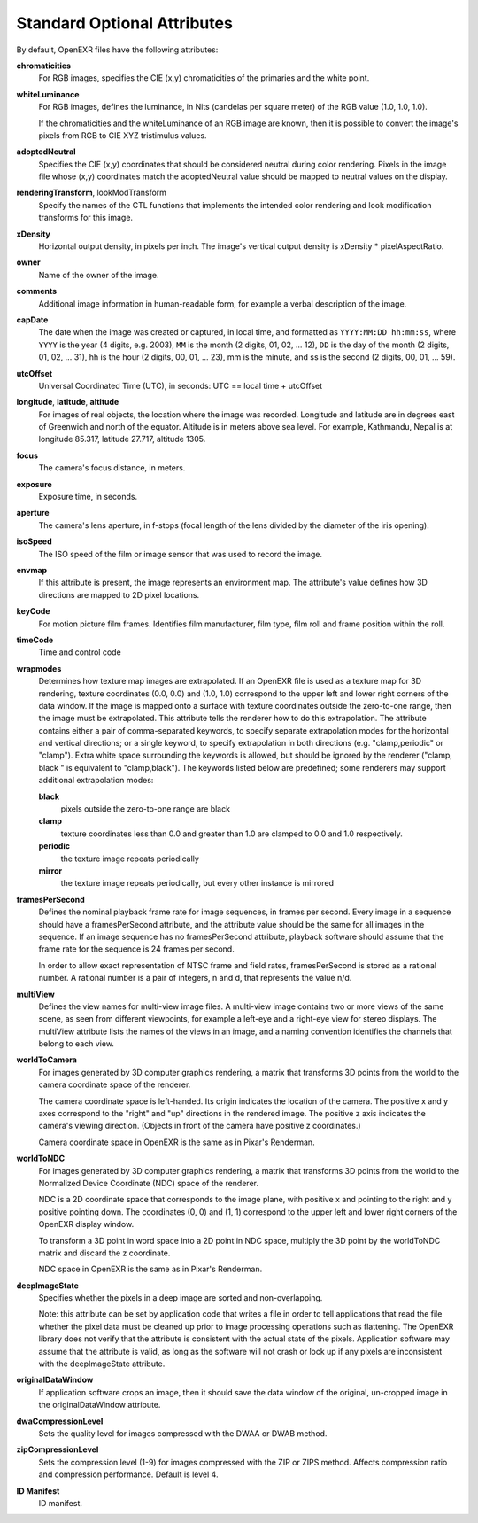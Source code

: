 Standard Optional Attributes
############################

By default, OpenEXR files have the following attributes:

**chromaticities**
  For RGB images, specifies the CIE (x,y) chromaticities of the
  primaries and the white point.

**whiteLuminance**
  For RGB images, defines the luminance, in Nits (candelas per square
  meter) of the RGB value (1.0, 1.0, 1.0).

  If the chromaticities and the whiteLuminance of an RGB image are
  known, then it is possible to convert the image's pixels from RGB to
  CIE XYZ tristimulus values.

**adoptedNeutral**
  Specifies the CIE (x,y) coordinates that should be considered
  neutral during color rendering.  Pixels in the image file whose
  (x,y) coordinates match the adoptedNeutral value should be mapped to
  neutral values on the display.


**renderingTransform**, lookModTransform
  Specify the names of the CTL functions that implements the intended
  color rendering and look modification transforms for this image.

**xDensity**
  Horizontal output density, in pixels per inch.  The image's vertical
  output density is xDensity * pixelAspectRatio.

**owner**
  Name of the owner of the image.

**comments**
  Additional image information in human-readable form, for example a
  verbal description of the image.

**capDate**
  The date when the image was created or captured, in local time, and
  formatted as ``YYYY:MM:DD hh:mm:ss``, where ``YYYY`` is the year (4
  digits, e.g. 2003), ``MM`` is the month (2 digits, 01, 02, ... 12),
  ``DD`` is the day of the month (2 digits, 01, 02, ... 31), hh is the
  hour (2 digits, 00, 01, ... 23), mm is the minute, and ss is the
  second (2 digits, 00, 01, ... 59).

**utcOffset**
  Universal Coordinated Time (UTC), in seconds: UTC == local time +
  utcOffset

**longitude**, **latitude**, **altitude**
  For images of real objects, the location where the image was
  recorded.  Longitude and latitude are in degrees east of Greenwich
  and north of the equator.  Altitude is in meters above sea level.
  For example, Kathmandu, Nepal is at longitude 85.317, latitude
  27.717, altitude 1305.

**focus**
  The camera's focus distance, in meters.

**exposure**
  Exposure time, in seconds.

**aperture**
  The camera's lens aperture, in f-stops (focal length of the lens
  divided by the diameter of the iris opening).

**isoSpeed**
  The ISO speed of the film or image sensor that was used to record
  the image.

**envmap**
  If this attribute is present, the image represents an environment
  map.  The attribute's value defines how 3D directions are mapped to
  2D pixel locations.  

**keyCode**
  For motion picture film frames.  Identifies film manufacturer, film
  type, film roll and frame position within the roll.

**timeCode**
  Time and control code

**wrapmodes**
  Determines how texture map images are extrapolated.  If an OpenEXR
  file is used as a texture map for 3D rendering, texture coordinates
  (0.0, 0.0) and (1.0, 1.0) correspond to the upper left and lower
  right corners of the data window.  If the image is mapped onto a
  surface with texture coordinates outside the zero-to-one range, then
  the image must be extrapolated.  This attribute tells the renderer
  how to do this extrapolation.  The attribute contains either a pair
  of comma-separated keywords, to specify separate extrapolation modes
  for the horizontal and vertical directions; or a single keyword, to
  specify extrapolation in both directions (e.g. "clamp,periodic" or
  "clamp").  Extra white space surrounding the keywords is allowed,
  but should be ignored by the renderer ("clamp, black " is equivalent
  to "clamp,black").  The keywords listed below are predefined; some
  renderers may support additional extrapolation modes:

  **black**
    pixels outside the zero-to-one range are black

  **clamp**
    texture coordinates less than 0.0 and greater than 1.0 are clamped
    to 0.0 and 1.0 respectively.

  **periodic**
    the texture image repeats periodically

  **mirror**
    the texture image repeats periodically, but every other instance
    is mirrored

**framesPerSecond**
  Defines the nominal playback frame rate for image sequences, in
  frames per second.  Every image in a sequence should have a
  framesPerSecond attribute, and the attribute value should be the
  same for all images in the sequence.  If an image sequence has no
  framesPerSecond attribute, playback software should assume that the
  frame rate for the sequence is 24 frames per second.

  In order to allow exact representation of NTSC frame and field
  rates, framesPerSecond is stored as a rational number.  A rational
  number is a pair of integers, n and d, that represents the value
  n/d.

**multiView**
  Defines the view names for multi-view image files.  A multi-view
  image contains two or more views of the same scene, as seen from
  different viewpoints, for example a left-eye and a right-eye view
  for stereo displays.  The multiView attribute lists the names of the
  views in an image, and a naming convention identifies the channels
  that belong to each view.

**worldToCamera**
  For images generated by 3D computer graphics rendering, a matrix
  that transforms 3D points from the world to the camera coordinate
  space of the renderer.

  The camera coordinate space is left-handed.  Its origin indicates
  the location of the camera.  The positive x and y axes correspond to
  the "right" and "up" directions in the rendered image.  The positive
  z axis indicates the camera's viewing direction.  (Objects in front
  of the camera have positive z coordinates.)

  Camera coordinate space in OpenEXR is the same as in Pixar's
  Renderman.

**worldToNDC**
  For images generated by 3D computer graphics rendering, a matrix
  that transforms 3D points from the world to the Normalized Device
  Coordinate (NDC) space of the renderer.

  NDC is a 2D coordinate space that corresponds to the image plane,
  with positive x and pointing to the right and y positive pointing
  down.  The coordinates (0, 0) and (1, 1) correspond to the upper
  left and lower right corners of the OpenEXR display window.

  To transform a 3D point in word space into a 2D point in NDC space,
  multiply the 3D point by the worldToNDC matrix and discard the z
  coordinate.

  NDC space in OpenEXR is the same as in Pixar's Renderman.

**deepImageState**
  Specifies whether the pixels in a deep image are sorted and
  non-overlapping.

  Note: this attribute can be set by application code that writes a
  file in order to tell applications that read the file whether the
  pixel data must be cleaned up prior to image processing operations
  such as flattening.  The OpenEXR library does not verify that the
  attribute is consistent with the actual state of the pixels.
  Application software may assume that the attribute is valid, as long
  as the software will not crash or lock up if any pixels are
  inconsistent with the deepImageState attribute.

**originalDataWindow**
  If application software crops an image, then it should save the data
  window of the original, un-cropped image in the originalDataWindow
  attribute.

**dwaCompressionLevel**
  Sets the quality level for images compressed with the DWAA or DWAB
  method.

**zipCompressionLevel**
  Sets the compression level (1-9) for images compressed with the ZIP
  or ZIPS method. Affects compression ratio and compression performance.
  Default is level 4.

**ID Manifest**
  ID manifest.



